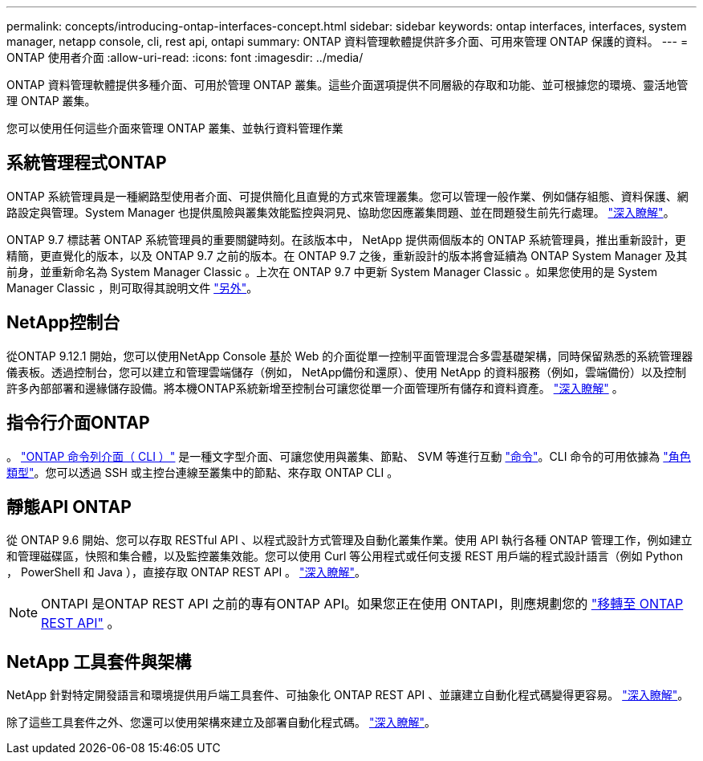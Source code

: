 ---
permalink: concepts/introducing-ontap-interfaces-concept.html 
sidebar: sidebar 
keywords: ontap interfaces, interfaces, system manager, netapp console, cli, rest api, ontapi 
summary: ONTAP 資料管理軟體提供許多介面、可用來管理 ONTAP 保護的資料。 
---
= ONTAP 使用者介面
:allow-uri-read: 
:icons: font
:imagesdir: ../media/


[role="lead"]
ONTAP 資料管理軟體提供多種介面、可用於管理 ONTAP 叢集。這些介面選項提供不同層級的存取和功能、並可根據您的環境、靈活地管理 ONTAP 叢集。

您可以使用任何這些介面來管理 ONTAP 叢集、並執行資料管理作業



== 系統管理程式ONTAP

ONTAP 系統管理員是一種網路型使用者介面、可提供簡化且直覺的方式來管理叢集。您可以管理一般作業、例如儲存組態、資料保護、網路設定與管理。System Manager 也提供風險與叢集效能監控與洞見、協助您因應叢集問題、並在問題發生前先行處理。 link:../concept_administration_overview.html["深入瞭解"]。

ONTAP 9.7 標誌著 ONTAP 系統管理員的重要關鍵時刻。在該版本中， NetApp 提供兩個版本的 ONTAP 系統管理員，推出重新設計，更精簡，更直覺化的版本，以及 ONTAP 9.7 之前的版本。在 ONTAP 9.7 之後，重新設計的版本將會延續為 ONTAP System Manager 及其前身，並重新命名為 System Manager Classic 。上次在 ONTAP 9.7 中更新 System Manager Classic 。如果您使用的是 System Manager Classic ，則可取得其說明文件 https://docs.netapp.com/us-en/ontap-system-manager-classic/index.html["另外"^]。



== NetApp控制台

從ONTAP 9.12.1 開始，您可以使用NetApp Console 基於 Web 的介面從單一控制平面管理混合多雲基礎架構，同時保留熟悉的系統管理器儀表板。透過控制台，您可以建立和管理雲端儲存（例如， NetApp備份和還原）、使用 NetApp 的資料服務（例如，雲端備份）以及控制許多內部部署和邊緣儲存設備。將本機ONTAP系統新增至控制台可讓您從單一介面管理所有儲存和資料資產。 https://docs.netapp.com/us-en/console-family/["深入瞭解"^] 。



== 指令行介面ONTAP

。 link:../system-admin/index.html["ONTAP 命令列介面（ CLI ）"] 是一種文字型介面、可讓您使用與叢集、節點、 SVM 等進行互動 link:../concepts/manual-pages.html["命令"]。CLI 命令的可用依據為 link:../system-admin/cluster-svm-administrators-concept.html["角色類型"]。您可以透過 SSH 或主控台連線至叢集中的節點、來存取 ONTAP CLI 。



== 靜態API ONTAP

從 ONTAP 9.6 開始、您可以存取 RESTful API 、以程式設計方式管理及自動化叢集作業。使用 API 執行各種 ONTAP 管理工作，例如建立和管理磁碟區，快照和集合體，以及監控叢集效能。您可以使用 Curl 等公用程式或任何支援 REST 用戶端的程式設計語言（例如 Python ， PowerShell 和 Java ），直接存取 ONTAP REST API 。 https://docs.netapp.com/us-en/ontap-automation/get-started/ontap_automation_options.html["深入瞭解"^]。


NOTE: ONTAPI 是ONTAP REST API 之前的專有ONTAP API。如果您正在使用 ONTAPI，則應規劃您的 https://docs.netapp.com/us-en/ontap-automation/migrate/ontapi_disablement.html["移轉至 ONTAP REST API"^] 。



== NetApp 工具套件與架構

NetApp 針對特定開發語言和環境提供用戶端工具套件、可抽象化 ONTAP REST API 、並讓建立自動化程式碼變得更容易。
https://docs.netapp.com/us-en/ontap-automation/get-started/ontap_automation_options.html#client-software-toolkits["深入瞭解"^]。

除了這些工具套件之外、您還可以使用架構來建立及部署自動化程式碼。 https://docs.netapp.com/us-en/ontap-automation/get-started/ontap_automation_options.html#automation-frameworks["深入瞭解"^]。
